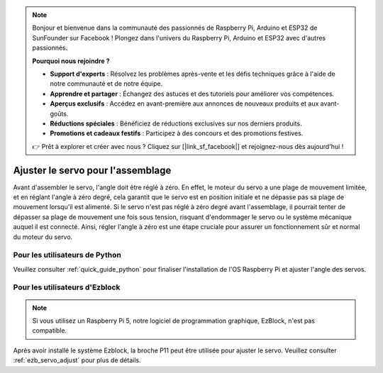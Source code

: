 .. note::

    Bonjour et bienvenue dans la communauté des passionnés de Raspberry Pi, Arduino et ESP32 de SunFounder sur Facebook ! Plongez dans l'univers du Raspberry Pi, Arduino et ESP32 avec d'autres passionnés.

    **Pourquoi nous rejoindre ?**

    - **Support d'experts** : Résolvez les problèmes après-vente et les défis techniques grâce à l'aide de notre communauté et de notre équipe.
    - **Apprendre et partager** : Échangez des astuces et des tutoriels pour améliorer vos compétences.
    - **Aperçus exclusifs** : Accédez en avant-première aux annonces de nouveaux produits et aux avant-goûts.
    - **Réductions spéciales** : Bénéficiez de réductions exclusives sur nos derniers produits.
    - **Promotions et cadeaux festifs** : Participez à des concours et des promotions festives.

    👉 Prêt à explorer et créer avec nous ? Cliquez sur [|link_sf_facebook|] et rejoignez-nous dès aujourd'hui !

Ajuster le servo pour l'assemblage
====================================

Avant d'assembler le servo, l'angle doit être réglé à zéro. En effet, 
le moteur du servo a une plage de mouvement limitée, et en réglant 
l'angle à zéro degré, cela garantit que le servo est en position initiale 
et ne dépasse pas sa plage de mouvement lorsqu'il est alimenté. Si le servo 
n'est pas réglé à zéro degré avant l'assemblage, il pourrait tenter de dépasser 
sa plage de mouvement une fois sous tension, risquant d'endommager le servo 
ou le système mécanique auquel il est connecté. Ainsi, régler l'angle à zéro 
est une étape cruciale pour assurer un fonctionnement sûr et normal du moteur 
du servo.

.. image:: img/IMG_9897.png

Pour les utilisateurs de Python
-------------------------------------

Veuillez consulter :ref:`quick_guide_python` pour finaliser l'installation de l'OS Raspberry Pi et ajuster l'angle des servos.

Pour les utilisateurs d'Ezblock
-------------------------------------

.. note::

    Si vous utilisez un Raspberry Pi 5, notre logiciel de programmation graphique, EzBlock, n'est pas compatible.


Après avoir installé le système Ezblock, la broche P11 peut être utilisée pour 
ajuster le servo. Veuillez consulter :ref:`ezb_servo_adjust` pour plus de détails.
